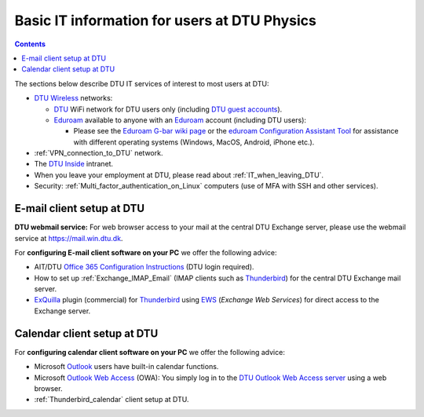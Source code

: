 .. _Basic_IT:

==============================================
Basic IT information for users at DTU Physics
==============================================

.. Contents::

The sections below describe DTU IT services of interest to most users at DTU:

* `DTU Wireless <http://www.wireless.dtu.dk/en.html>`_ networks:

  * `DTU <http://portalen.dtu.dk/DTU_Generelt/AIT/Services/Infrastruktur/Tr%C3%A5dl%C3%B8st%20netv%C3%A6rk.aspx>`_ WiFi network for DTU users only
    (including `DTU guest accounts <http://auth.wireless.dtu.dk/account.html>`_).

  * Eduroam_ available to anyone with an Eduroam_ account (including DTU users):

    * Please see the `Eduroam G-bar wiki page <http://gbar.dtu.dk/index.php/faq/4-eduroam>`_ 
      or the `eduroam Configuration Assistant Tool <https://cat.eduroam.org/>`_
      for assistance with different operating systems (Windows, MacOS, Android, iPhone etc.).

* :ref:`VPN_connection_to_DTU` network.
* The `DTU Inside <http://www.inside.dtu.dk/>`_ intranet.
* When you leave your employment at DTU, please read about :ref:`IT_when_leaving_DTU`.

* Security: :ref:`Multi_factor_authentication_on_Linux` computers (use of MFA with SSH and other services).

.. _Eduroam: https://www.eduroam.org/


E-mail client setup at DTU
--------------------------

**DTU webmail service:**
For web browser access to your mail at the central DTU Exchange server, please use the webmail service at https://mail.win.dtu.dk.

For **configuring E-mail client software on your PC** we offer the following advice:

* AIT/DTU `Office 365 Configuration Instructions <https://www.inside.dtu.dk/Medarbejder/IT-og-telefoni/IT-systemer-og-vaerktoejer/Email/FAQ/Mail/Office_365_-_Exchange_Online?fs=1>`_ (DTU login required).
* How to set up :ref:`Exchange_IMAP_Email` (IMAP clients such as Thunderbird_) for the central DTU Exchange mail server.
* ExQuilla_ plugin (commercial) for Thunderbird_ using EWS_ (*Exchange Web Services*) for direct access to the Exchange server. 

.. _Thunderbird: https://www.mozilla.org/en-US/thunderbird/
.. _ExQuilla: https://exquilla.zendesk.com/home
.. _EWS: https://en.wikipedia.org/wiki/Microsoft_Exchange_Server#Clients

Calendar client setup at DTU
----------------------------

For **configuring calendar client software on your PC** we offer the following advice:

* Microsoft `Outlook <http://en.wikipedia.org/wiki/Microsoft_Outlook>`_ users have built-in calendar functions.
* Microsoft `Outlook Web Access <http://en.wikipedia.org/wiki/Outlook_Web_App>`_ (OWA): You simply log in to the `DTU Outlook Web Access server <https://mail.win.dtu.dk/>`_ using a web browser.
* :ref:`Thunderbird_calendar` client setup at DTU.

